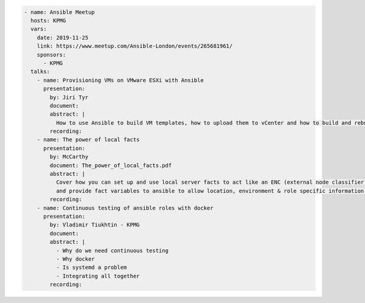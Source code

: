 .. code-block:: yaml

    - name: Ansible Meetup
      hosts: KPMG
      vars:
        date: 2019-11-25
        link: https://www.meetup.com/Ansible-London/events/265681961/
        sponsors:
          - KPMG
      talks:
        - name: Provisioning VMs on VMware ESXi with Ansible
          presentation:
            by: Jiri Tyr
            document:
            abstract: |
              How to use Ansible to build VM templates, how to upload them to vCenter and how to build and rebuild VMs from such template.
            recording:
        - name: The power of local facts
          presentation:
            by: McCarthy
            document: The_power_of_local_facts.pdf
            abstract: |
              Cover how you can set up and use local server facts to act like an ENC (external node classifier)
              and provide fact variables to ansible to allow location, environment & role specific information to customise our ansible runs.
            recording:
        - name: Continuous testing of ansible roles with docker
          presentation:
            by: Vladimir Tiukhtin - KPMG
            document:
            abstract: |
              - Why do we need continuous testing
              - Why docker
              - Is systemd a problem
              - Integrating all together
            recording:

